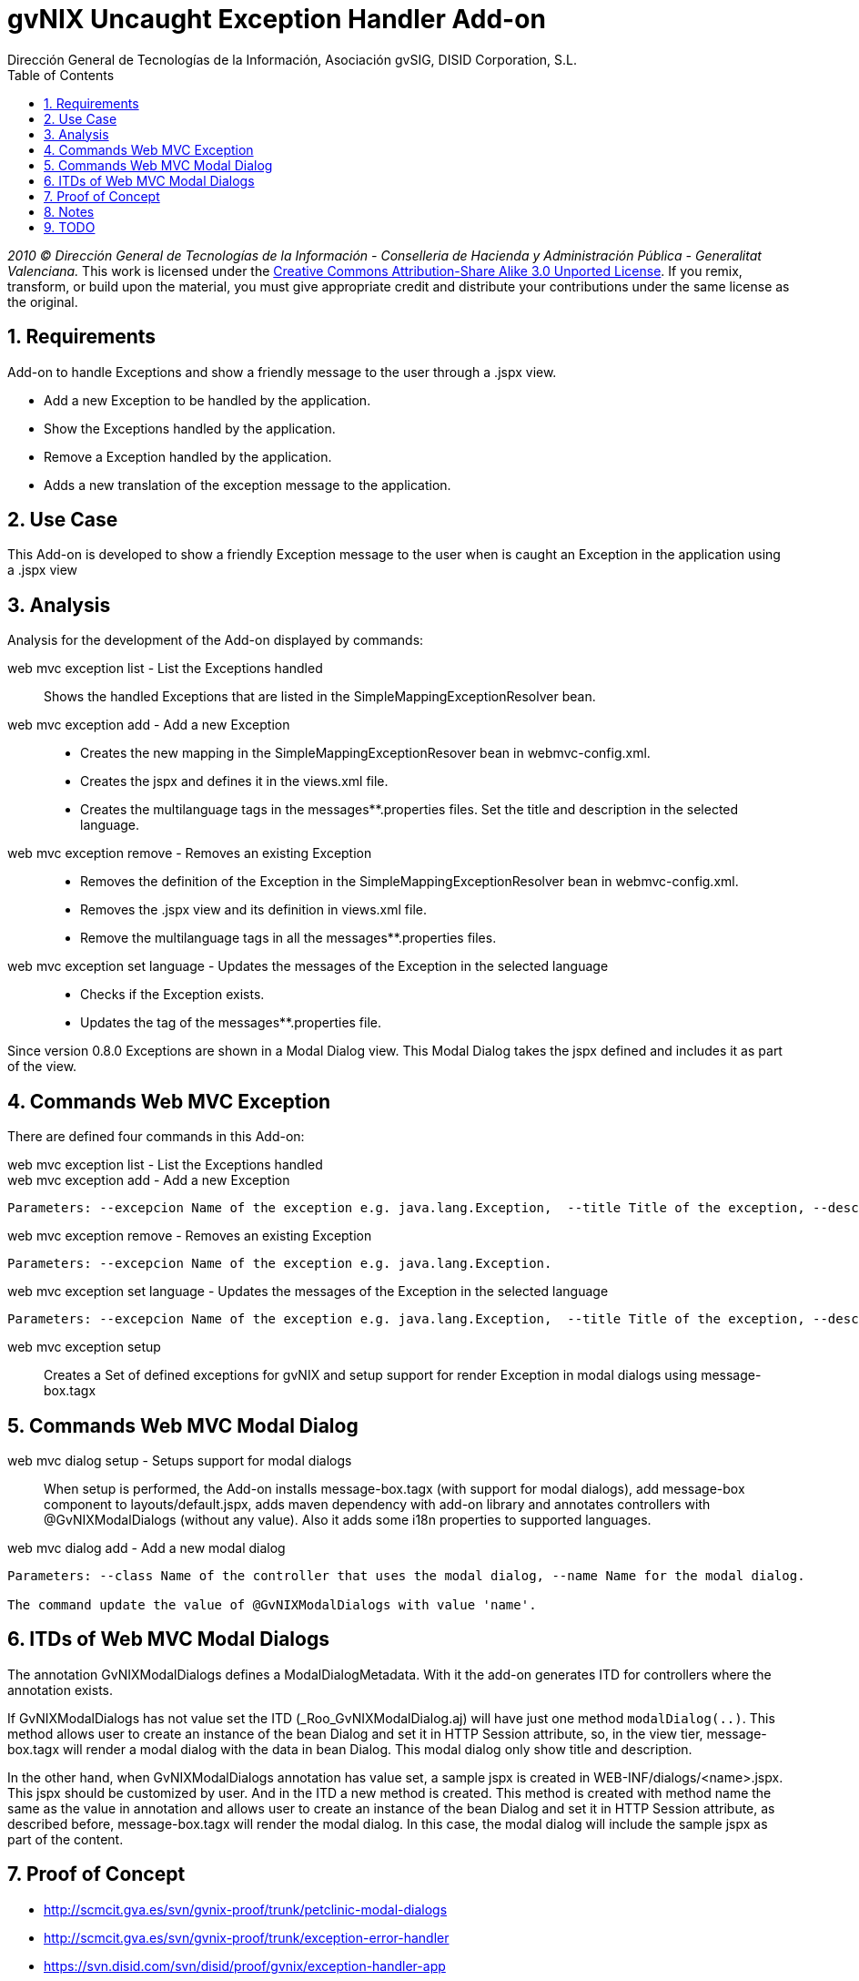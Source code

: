 //
// Prerequisites:
//
//   ruby 1.9.3+
//   asciidoctor     (use gem to install)
//   asciidoctor-pdf (use gem to install)
//
// Build the document:
// ===================
//
// HTML5:
//
//   $ asciidoc -b html5 td-addon-web-exception-handler.adoc
//
// HTML5 Asciidoctor:
//   # Embed images in XHTML
//   asciidoctor -b html5 td-addon-web-exception-handler.adoc
//
// PDF Asciidoctor:
//   $ asciidoctor-pdf td-addon-web-exception-handler.adoc


= gvNIX Uncaught Exception Handler Add-on
:Project:   gvNIX, un Addon de Spring Roo Suite
:Copyright: 2010 (C) Dirección General de Tecnologías de la Información - Conselleria de Hacienda y Administración Pública - CC BY-NC-SA 3.0
:Author:    Dirección General de Tecnologías de la Información, Asociación gvSIG, DISID Corporation, S.L.
:corpsite: www.gvnix.org
:doctype: article
:keywords: gvNIX, Documentation
:toc:
:toc-placement: left
:toc-title: Table of Contents
:toclevels: 4
:numbered:
:sectnumlevels: 4
:source-highlighter:  pygments
ifdef::backend-pdf[]
:pdf-style: asciidoctor
:pagenums:
:pygments-style:  bw
endif::[]


_2010 (C) Dirección General de Tecnologías de la Información - Conselleria de Hacienda y
Administración Pública - Generalitat Valenciana._
This work is licensed under the http://creativecommons.org/licenses/by-sa/3.0/[Creative Commons Attribution-Share Alike
3.0 Unported License]. If you remix, transform, or build upon the material, you  must give appropriate credit and
distribute your contributions under the same license as the original.

[[requirements]]
Requirements
------------

Add-on to handle Exceptions and show a friendly message to the user
through a .jspx view.

* Add a new Exception to be handled by the application.
* Show the Exceptions handled by the application.
* Remove a Exception handled by the application.
* Adds a new translation of the exception message to the application.

[[use-case]]
Use Case
--------

This Add-on is developed to show a friendly Exception message to the
user when is caught an Exception in the application using a .jspx view

[[analysis]]
Analysis
--------

Analysis for the development of the Add-on displayed by commands:

web mvc exception list - List the Exceptions handled::
   Shows the handled Exceptions that are listed in the SimpleMappingExceptionResolver bean.

web mvc exception add - Add a new Exception::
   * Creates the new mapping in the SimpleMappingExceptionResover bean in webmvc-config.xml.
   * Creates the jspx and defines it in the views.xml file.
   * Creates the multilanguage tags in the messages**.properties files. Set the title and description in the selected language.

web mvc exception remove - Removes an existing Exception::
   * Removes the definition of the Exception in the SimpleMappingExceptionResolver bean in webmvc-config.xml.
   * Removes the .jspx view and its definition in views.xml file.
   * Remove the multilanguage tags in all the messages**.properties files.

web mvc exception set language - Updates the messages of the Exception in the selected language::
   * Checks if the Exception exists.
   * Updates the tag of the messages**.properties file.

Since version 0.8.0 Exceptions are shown in a Modal Dialog view. This
Modal Dialog takes the jspx defined and includes it as part of the view.

[[commands-web-mvc-exception]]
Commands Web MVC Exception
--------------------------

There are defined four commands in this Add-on:

web mvc exception list - List the Exceptions handled::

web mvc exception add - Add a new Exception::
------------------------------------------------------------------------------------------------------------------------------------------------------------------------------------------------------------------------------------
Parameters: --excepcion Name of the exception e.g. java.lang.Exception,  --title Title of the exception, --description Description of the exception to show in the view and --language The language of the messages [es, en... etc].
------------------------------------------------------------------------------------------------------------------------------------------------------------------------------------------------------------------------------------

web mvc exception remove - Removes an existing Exception::
-----------------------------------------------------------------------
Parameters: --excepcion Name of the exception e.g. java.lang.Exception.
-----------------------------------------------------------------------

web mvc exception set language - Updates the messages of the Exception in the selected language::
------------------------------------------------------------------------------------------------------------------------------------------------------------------------------------------------------------------------------------
Parameters: --excepcion Name of the exception e.g. java.lang.Exception,  --title Title of the exception, --description Description of the exception to show in the view and --language The language of the messages [es, en... etc].
------------------------------------------------------------------------------------------------------------------------------------------------------------------------------------------------------------------------------------

web mvc exception setup::
    Creates a Set of defined exceptions for gvNIX
    and setup support for render Exception in modal dialogs using
    message-box.tagx

[[commands-web-mvc-modal-dialog]]
Commands Web MVC Modal Dialog
-----------------------------

web mvc dialog setup - Setups support for modal dialogs::
    When setup is performed, the Add-on installs message-box.tagx (with support for modal dialogs),
    add message-box component to layouts/default.jspx,
    adds maven dependency with add-on library and annotates controllers with
    @GvNIXModalDialogs (without any value). Also it adds some i18n properties to supported
    languages.

web mvc dialog add - Add a new modal dialog::
--------------------------------------------------------------------------------------------------------
Parameters: --class Name of the controller that uses the modal dialog, --name Name for the modal dialog.

The command update the value of @GvNIXModalDialogs with value 'name'.
--------------------------------------------------------------------------------------------------------

[[itds-of-web-mvc-modal-dialogs]]
ITDs of Web MVC Modal Dialogs
-----------------------------

The annotation GvNIXModalDialogs defines a ModalDialogMetadata. With it
the add-on generates ITD for controllers where the annotation exists.

If GvNIXModalDialogs has not value set the ITD
(_Roo_GvNIXModalDialog.aj) will have just one method `modalDialog(..)`.
This method allows user to create an instance of the bean Dialog and set
it in HTTP Session attribute, so, in the view tier, message-box.tagx
will render a modal dialog with the data in bean Dialog. This modal
dialog only show title and description.

In the other hand, when GvNIXModalDialogs annotation has value set, a
sample jspx is created in WEB-INF/dialogs/<name>.jspx. This jspx should
be customized by user. And in the ITD a new method is created. This
method is created with method name the same as the value in annotation
and allows user to create an instance of the bean Dialog and set it in
HTTP Session attribute, as described before, message-box.tagx will
render the modal dialog. In this case, the modal dialog will include the
sample jspx as part of the content.

[[proof-of-concept]]
Proof of Concept
----------------

* http://scmcit.gva.es/svn/gvnix-proof/trunk/petclinic-modal-dialogs
* http://scmcit.gva.es/svn/gvnix-proof/trunk/exception-error-handler
* https://svn.disid.com/svn/disid/proof/gvnix/exception-handler-app
* https://svn.disid.com/svn/disid/proof/spring_roo/exceptions-FASE2
* https://svn.disid.com/svn/disid/proof/spring_roo/exceptions-FASE1
* https://svn.disid.com/svn/disid/proof/spring_roo/exceptions

[[notes]]
Notes
-----

Try to update views.xml file using `TilesOperations` service:

[source,xml]
-----------------------------------------------------------------------------------------------
@Reference
private TilesOperations tilesOperations;
.
.
.
tilesOperations.addViewDefinition("", "exception", TilesOperations.DEFAULT_TEMPLATE, jspxPath);
-----------------------------------------------------------------------------------------------

Instead of using the Transformer provided by XmlUtils.

[[todo]]
TODO
----

* Added a new command ``web mvc dialog add'' that installs
message-box.tagx, a new jspx as sample of content of a modal dialog and
generate an ITD with a helper method to show a new modal dialog in view.
+
TODO: Maybe this method will be moved to another add-on
